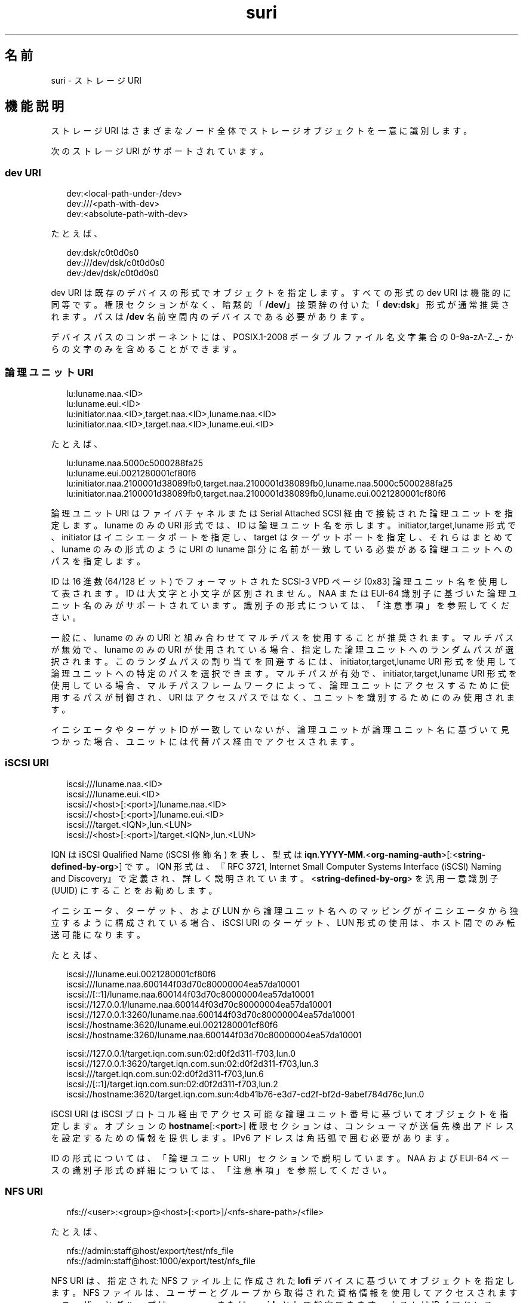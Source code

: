 '\" te
.\" Copyright (c) 2012, 2015, Oracle and/or its affiliates.All rights reserved.
.TH suri 5 "2015 年 3 月 9 日" "SunOS 5.11" "標準、環境、マクロ"
.SH 名前
suri \- ストレージ URI
.SH 機能説明
.sp
.LP
ストレージ URI はさまざまなノード全体でストレージオブジェクトを一意に識別します。
.sp
.LP
次のストレージ URI がサポートされています。
.SS "dev URI"
.sp
.in +2
.nf
dev:<local-path-under-/dev>
dev:///<path-with-dev>
dev:<absolute-path-with-dev>
.fi
.in -2
.sp

.sp
.LP
たとえば、
.sp
.in +2
.nf
dev:dsk/c0t0d0s0
dev:///dev/dsk/c0t0d0s0
dev:/dev/dsk/c0t0d0s0
.fi
.in -2
.sp

.sp
.LP
dev URI は既存のデバイスの形式でオブジェクトを指定します。すべての形式の dev URI は機能的に同等です。権限セクションがなく、暗黙的「\fB/dev/\fR」接頭辞の付いた「\fBdev:dsk\fR」形式が通常推奨されます。パスは \fB/dev\fR 名前空間内のデバイスである必要があります。
.sp
.LP
デバイスパスのコンポーネントには、POSIX.1-2008 ポータブルファイル名文字集合の 0-9a-zA-Z._- からの文字のみを含めることができます。
.SS "論理ユニット URI"
.sp
.in +2
.nf
lu:luname.naa.<ID>
lu:luname.eui.<ID>
lu:initiator.naa.<ID>,target.naa.<ID>,luname.naa.<ID>
lu:initiator.naa.<ID>,target.naa.<ID>,luname.eui.<ID>
.fi
.in -2
.sp

.sp
.LP
たとえば、
.sp
.in +2
.nf
lu:luname.naa.5000c5000288fa25
lu:luname.eui.0021280001cf80f6
lu:initiator.naa.2100001d38089fb0,target.naa.2100001d38089fb0,luname.naa.5000c5000288fa25
lu:initiator.naa.2100001d38089fb0,target.naa.2100001d38089fb0,luname.eui.0021280001cf80f6
.fi
.in -2
.sp

.sp
.LP
論理ユニット URI はファイバチャネルまたは Serial Attached SCSI 経由で接続された論理ユニットを指定します。luname のみの URI 形式では、ID は論理ユニット名を示します。initiator,target,luname 形式で、initiator はイニシエータポートを指定し、target はターゲットポートを指定し、それらはまとめて、luname のみの形式のように URI の luname 部分に名前が一致している必要がある論理ユニットへのパスを指定します。
.sp
.LP
ID は 16 進数 (64/128 ビット) でフォーマットされた SCSI-3 VPD ページ (0x83) 論理ユニット名を使用して表されます。ID は大文字と小文字が区別されません。NAA または EUI-64 識別子に基づいた論理ユニット名のみがサポートされています。識別子の形式については、「注意事項」を参照してください。
.sp
.LP
一般に、luname のみの URI と組み合わせてマルチパスを使用することが推奨されます。マルチパスが無効で、luname のみの URI が使用されている場合、指定した論理ユニットへのランダムパスが選択されます。このランダムパスの割り当てを回避するには、initiator,target,luname URI 形式を使用して論理ユニットへの特定のパスを選択できます。マルチパスが有効で、initiator,target,luname URI 形式を使用している場合、マルチパスフレームワークによって、論理ユニットにアクセスするために使用するパスが制御され、URI はアクセスパスではなく、ユニットを識別するためにのみ使用されます。
.sp
.LP
イニシエータやターゲット ID が一致していないが、論理ユニットが論理ユニット名に基づいて見つかった場合、ユニットには代替パス経由でアクセスされます。
.SS "iSCSI URI"
.sp
.in +2
.nf
iscsi:///luname.naa.<ID>
iscsi:///luname.eui.<ID>
iscsi://<host>[:<port>]/luname.naa.<ID>
iscsi://<host>[:<port>]/luname.eui.<ID>
iscsi:///target.<IQN>,lun.<LUN>
iscsi://<host>[:<port>]/target.<IQN>,lun.<LUN>
.fi
.in -2
.sp

.sp
.LP
IQN は iSCSI Qualified Name (iSCSI 修飾名) を表し、型式は \fBiqn\fR.\fBYYYY-MM\fR.<\fBorg-naming-auth\fR>[:<\fBstring-defined-by-org\fR>] です。IQN 形式は、『RFC 3721, Internet Small Computer Systems Interface (iSCSI) Naming and Discovery』で定義され、詳しく説明されています。<\fBstring-defined-by-org\fR> を汎用一意識別子 (UUID) にすることをお勧めします。 
.sp
.LP
イニシエータ、ターゲット、および LUN から論理ユニット名へのマッピングがイニシエータから独立するように構成されている場合、iSCSI URI のターゲット、LUN 形式の使用は、ホスト間でのみ転送可能になります。
.sp
.LP
たとえば、
.sp
.in +2
.nf
iscsi:///luname.eui.0021280001cf80f6
iscsi:///luname.naa.600144f03d70c80000004ea57da10001
iscsi://[::1]/luname.naa.600144f03d70c80000004ea57da10001
iscsi://127.0.0.1/luname.naa.600144f03d70c80000004ea57da10001
iscsi://127.0.0.1:3260/luname.naa.600144f03d70c80000004ea57da10001
iscsi://hostname:3620/luname.eui.0021280001cf80f6
iscsi://hostname:3260/luname.naa.600144f03d70c80000004ea57da10001

iscsi://127.0.0.1/target.iqn.com.sun:02:d0f2d311-f703,lun.0
iscsi://127.0.0.1:3620/target.iqn.com.sun:02:d0f2d311-f703,lun.3
iscsi:///target.iqn.com.sun:02:d0f2d311-f703,lun.6
iscsi://[::1]/target.iqn.com.sun:02:d0f2d311-f703,lun.2
iscsi://hostname:3620/target.iqn.com.sun:4db41b76-e3d7-cd2f-bf2d-9abef784d76c,lun.0
.fi
.in -2
.sp

.sp
.LP
iSCSI URI は iSCSI プロトコル経由でアクセス可能な論理ユニット番号に基づいてオブジェクトを指定します。オプションの \fBhostname\fR[:<\fBport\fR>] 権限セクションは、コンシューマが送信先検出アドレスを設定するための情報を提供します。IPv6 アドレスは角括弧で囲む必要があります。
.sp
.LP
ID の形式については、「論理ユニット URI」セクションで説明しています。NAA および EUI-64 ベースの識別子形式の詳細については、「注意事項」を参照してください。
.SS "NFS URI"
.sp
.in +2
.nf
nfs://<user>:<group>@<host>[:<port>]/<nfs-share-path>/<file>
.fi
.in -2

.sp
.LP
たとえば、
.sp
.in +2
.nf
nfs://admin:staff@host/export/test/nfs_file 
nfs://admin:staff@host:1000/export/test/nfs_file
.fi
.in -2

.sp
.LP
NFS URI は、指定された NFS ファイル上に作成された \fBlofi\fR デバイスに基づいてオブジェクトを指定します。NFS ファイルは、ユーザーとグループから取得された資格情報を使用してアクセスされます。ユーザーとグループは \fBusernames\fR または \fBuserids\fR として指定できます。ホストは IPv4 アドレス、IPv6 アドレス、またはホスト名として指定できます。IPv6 アドレスは角括弧で囲む必要があります。
.SS "ファイル URI"
.sp
.in +2
.nf
file://<user>:<group>@<host>/<file-path>
.fi
.in -2

.sp
.LP
たとえば、
.sp
.in +2
.nf
file://admin:staff@/filepath 
file://admin:staff@localhost/filepath
.fi
.in -2

.sp
.LP
ファイル URI は、指定されたローカルファイル上に作成された \fBlofi\fR デバイスに基づいてオブジェクトを指定します。ファイルは、ユーザーとグループから取得された資格情報を使用してアクセスされます。ユーザーとグループは \fBusernames\fR または \fBuserids\fR として指定できます。ホストを指定する必要はありませんが、指定する場合は \fBlocalhost\fR である必要があります。
.SS "URI の取得"
.sp
.LP
URI を手動で生成することによるエラーを避けるには、\fBsuriadm\fR(1M) サブコマンド \fBlookup-uri\fR を使用して、既存のシステムデバイスパスに基づいて URI を生成することをお勧めします。それらのデバイスパスはほかの手段で識別される必要があります。ファイバチャネルデバイスの場合、\fBfcadm\fR(1M) を使用できます。Serial Attached SCSI デバイスの場合、\fBsasinfo\fR(1M) を使用できます。iSCSI デバイスの場合、\fBiscsiadm\fR(1M) を使用できます。
.SH 属性
.sp
.LP
属性についての詳細は、マニュアルページの \fBattributes\fR(5) を参照してください。
.sp

.sp
.TS
tab() box;
cw(2.75i) |cw(2.75i) 
lw(2.75i) |lw(2.75i) 
.
属性タイプ属性値
_
使用条件system/library/storage/suri
_
インタフェースの安定性Commited
.TE

.SH 関連項目
.sp
.LP
\fBfcadm\fR(1M), \fBiscsiadm\fR(1M), \fBsasinfo\fR(1M), \fBsuriadm\fR(1M), \fBattributes\fR(5)
.sp
.LP
Small Computer System Interface-3 (SCSI-3)
.SH 注意事項
.sp
.LP
NAA は Name Address Authority の略であり、形式とその識別子の長さを指定する識別子内のフィールドです。NAA 識別子の形式は、SCSI Primary Commands - 3 仕様の 7.6.3.6 NAA 識別子形式に関するセクションに定義されています。WWN (World Wide Name) 識別子では NAA 識別子形式が使われます。EUI-64 は、64 ビットの拡張一意識別子を表し、その形式は IEEE によって定義されています。
